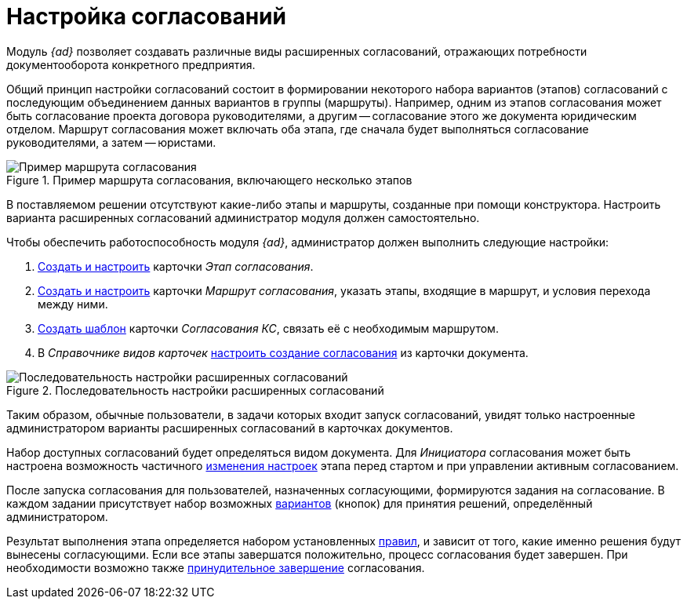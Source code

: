 = Настройка согласований

Модуль _{ad}_ позволяет создавать различные виды расширенных согласований, отражающих потребности документооборота конкретного предприятия.

Общий принцип настройки согласований состоит в формировании некоторого набора вариантов (этапов) согласований с последующим объединением данных вариантов в группы (маршруты). Например, одним из этапов согласования может быть согласование проекта договора руководителями, а другим -- согласование этого же документа юридическим отделом. Маршрут согласования может включать оба этапа, где сначала будет выполняться согласование руководителями, а затем -- юристами.

.Пример маршрута согласования, включающего несколько этапов
image::approval-route.png[Пример маршрута согласования, включающего несколько этапов]

В поставляемом решении отсутствуют какие-либо этапы и маршруты, созданные при помощи конструктора. Настроить варианта расширенных согласований администратор модуля должен самостоятельно.

.Чтобы обеспечить работоспособность модуля _{ad}_, администратор должен выполнить следующие настройки:
. xref:setting-stage.adoc[Создать и настроить] карточки _Этап согласования_.
. xref:approval-route.adoc[Создать и настроить] карточки _Маршрут согласования_, указать этапы, входящие в маршрут, и условия перехода между ними.
. xref:approval-template.adoc[Создать шаблон] карточки _Согласования КС_, связать её с необходимым маршрутом.
. В _Справочнике видов карточек_ xref:approval-create-from-card.adoc[настроить создание согласования] из карточки документа.

.Последовательность настройки расширенных согласований
image::admin-process.png[Последовательность настройки расширенных согласований]

Таким образом, обычные пользователи, в задачи которых входит запуск согласований, увидят только настроенные администратором варианты расширенных согласований в карточках документов.

Набор доступных согласований будет определяться видом документа. Для _Инициатора_ согласования может быть настроена возможность частичного xref:stage-availability.adoc[изменения настроек] этапа перед стартом и при управлении активным согласованием.

После запуска согласования для пользователей, назначенных согласующими, формируются задания на согласование. В каждом задании присутствует набор возможных xref:task-decisions.adoc[вариантов] (кнопок) для принятия решений, определённый администратором.

Результат выполнения этапа определяется набором установленных xref:approval-finish-rules.adoc[правил], и зависит от того, какие именно решения будут вынесены согласующими. Если все этапы завершатся положительно, процесс согласования будет завершен. При необходимости возможно также xref:approval-finish-rules.adoc[принудительное завершение] согласования.
